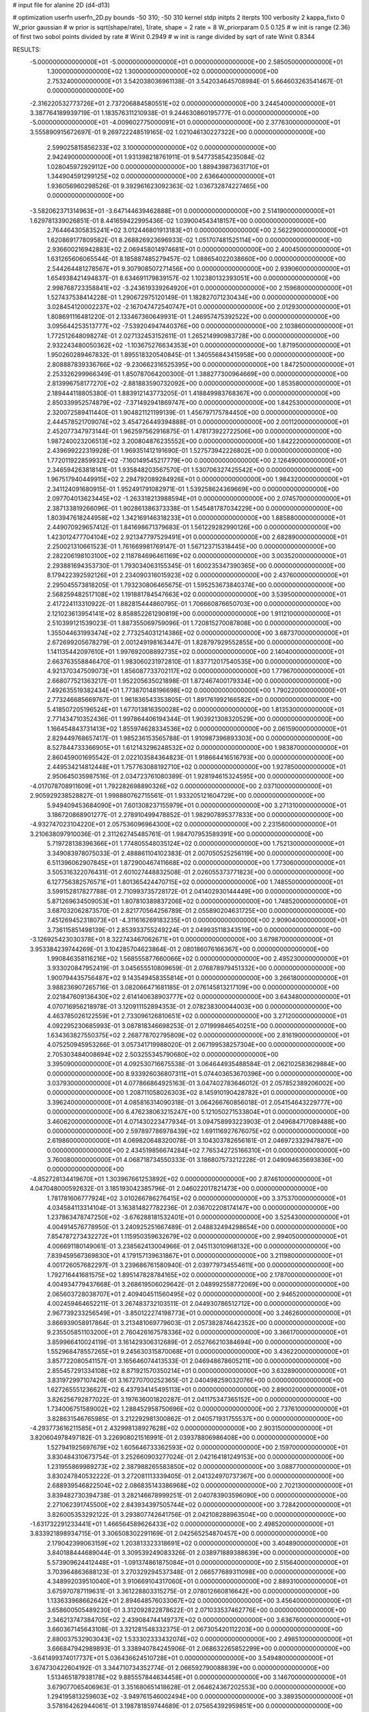 # input file for alanine 2D (d4-d13)

# optimization
userfn       userfn_2D.py
bounds       -50 310; -50 310
kernel       stdp
initpts      2
iterpts      100
verbosity    2
kappa_fixto      0
W_prior  gaussian
# w prior is sqrt(shape/rate), 1/rate, shape = 2 rate = 8
W_priorparam 0.5 0.125
# w init is range (2.36) of first two sobol points divided by rate
# Winit 0.2949
# w init is range divided by sqrt of rate
Winit 0.8344



RESULTS:
 -5.000000000000000E+01 -5.000000000000000E+01  0.000000000000000E+00       2.585050000000000E+01
  1.300000000000000E+02  1.300000000000000E+02  0.000000000000000E+00       2.753240000000000E+01       3.542038036961138E-01  3.542034645708984E-01       5.664603263541467E-01  0.000000000000000E+00
 -2.316220532773726E+01  2.737206884580551E+02  0.000000000000000E+00       3.244540000000000E+01       3.387764189939719E-01  1.183576311210938E-01       9.244630860195777E-01  0.000000000000000E+00
 -5.000000000000000E+01 -4.009602775000091E+01  0.000000000000000E+00       2.377630000000000E+01       3.555890915672697E-01  9.269722248519165E-02       1.021046130227322E+00  0.000000000000000E+00
  2.599025815856233E+02  3.100000000000000E+02  0.000000000000000E+00       2.942490000000000E+01       1.931398218761911E-01  9.547735854235084E-02       1.028045972929112E+00  0.000000000000000E+00
  1.889439873631710E+01  1.344904591299125E+02  0.000000000000000E+00       2.636640000000000E+01       1.936056960298526E-01  9.392961623092363E-02       1.036732874227465E+00  0.000000000000000E+00
 -3.582062371314963E+01 -3.647144639462888E+01  0.000000000000000E+00       2.514190000000000E+01       1.629781339026851E-01  8.441659422995436E-02       1.039004543418157E+00  0.000000000000000E+00
  2.764464305835241E+02  3.012446801913183E+01  0.000000000000000E+00       2.562290000000000E+01       1.620869177809582E-01  8.268826923696933E-02       1.051707481525114E+00  0.000000000000000E+00
  2.936600216942883E+02  2.069458014974681E+01  0.000000000000000E+00       2.400450000000000E+01       1.631265606065544E-01  8.185887485279457E-02       1.088654022038660E+00  0.000000000000000E+00
  2.544264481278567E+01  9.307908507271456E+00  0.000000000000000E+00       2.939060000000000E+01       1.654938421494837E-01  8.634691179839157E-02       1.102380132393051E+00  0.000000000000000E+00
  2.998768723358841E+02 -3.243619339264920E+01  0.000000000000000E+00       2.159680000000000E+01       1.527437538414228E-01  1.290672975120149E-01       1.182827071230434E+00  0.000000000000000E+00
  3.028454120002237E+02 -2.167047472540747E+01  0.000000000000000E+00       2.012930000000000E+01       1.808691116481220E-01  2.133467360649931E-01       1.246957475392522E+00  0.000000000000000E+00
  3.095644253513777E+02 -7.539204947440376E+00  0.000000000000000E+00       2.103860000000000E+01       1.772512648098274E-01  2.027132453152611E-01       1.265214990983728E+00  0.000000000000000E+00
  2.932243480050362E+02 -1.103675276634353E+01  0.000000000000000E+00       1.871950000000000E+01       1.950260289467832E-01  1.895518320540845E-01       1.340556843415958E+00  0.000000000000000E+00
  2.808887839336766E+02 -9.230662316525395E+00  0.000000000000000E+00       1.847250000000000E+01       2.253326299966349E-01  1.850787064200300E-01       1.388277300964669E+00  0.000000000000000E+00
  2.813996758177270E+02 -2.881883590732092E+00  0.000000000000000E+00       1.853580000000000E+01       2.189444118805380E-01  1.883912143773205E-01       1.418849983768367E+00  0.000000000000000E+00
  2.850339952574879E+02 -7.371492941869747E+00  0.000000000000000E+00       1.842530000000000E+01       2.320072589411440E-01  1.904821121199139E-01       1.456797175784450E+00  0.000000000000000E+00
  2.444578521709074E+02  3.454726449394888E-01  0.000000000000000E+00       2.001120000000000E+01       2.452077347973144E-01  1.962597562916875E-01       1.478173922722506E+00  0.000000000000000E+00
  1.987240023206513E+02  3.200804876235552E+00  0.000000000000000E+00       1.842220000000000E+01       2.439699222319928E-01  1.969351412191690E-01       1.527573942226802E+00  0.000000000000000E+00
  1.772011922859932E+02 -7.160149545217779E+00  0.000000000000000E+00       2.126490000000000E+01       2.346594263818141E-01  1.935848203567570E-01       1.530706327425542E+00  0.000000000000000E+00
  1.967517940449915E+02  2.294792089284926E+01  0.000000000000000E+00       1.984320000000000E+01       2.341124091680915E-01  1.952491791082971E-01       1.539258624369669E+00  0.000000000000000E+00
  2.097704013623445E+02 -1.263318213988594E+01  0.000000000000000E+00       2.074570000000000E+01       2.387133819266096E-01  1.902861386373338E-01       1.545481787034229E+00  0.000000000000000E+00
  1.803947618244958E+02  1.342169146318233E+01  0.000000000000000E+00       1.885880000000000E+01       2.449070929657412E-01  1.841698671379683E-01       1.561229282990126E+00  0.000000000000000E+00
  1.423012477704104E+02  2.921347797529491E+01  0.000000000000000E+00       2.682890000000000E+01       2.250021310661523E-01  1.761669981769147E-01       1.567123715318445E+00  0.000000000000000E+00
  2.282206198103100E+02  2.118784696461169E+02  0.000000000000000E+00       3.003520000000000E+01       2.293881694353730E-01  1.793034063155345E-01       1.600235347390365E+00  0.000000000000000E+00
  8.179422392592126E+01  2.234090316015923E+02  0.000000000000000E+00       2.437600000000000E+01       2.295045573818205E-01  1.793230806465675E-01       1.595253673840374E+00  0.000000000000000E+00
  2.568259482517108E+02  1.191881784547663E+02  0.000000000000000E+00       3.539500000000000E+01       2.417224113310922E-01  1.882815444860795E-01       1.706660876650703E+00  0.000000000000000E+00
  2.121023613954141E+02  8.858852261290819E+00  0.000000000000000E+00       1.911210000000000E+01       2.510399121539023E-01  1.887355069759096E-01       1.720815270087808E+00  0.000000000000000E+00
  1.355044631993474E+02  2.773254031214386E+02  0.000000000000000E+00       3.687370000000000E+01       2.672699205678279E-01  2.001249198163447E-01       1.828797929552855E+00  0.000000000000000E+00
  1.141135442097610E+01  1.997692008892735E+02  0.000000000000000E+00       2.140400000000000E+01       2.663763558846470E-01  1.983060231972810E-01       1.837712017540535E+00  0.000000000000000E+00
  4.921370347509073E+01  1.856087733702117E+02  0.000000000000000E+00       1.779670000000000E+01       2.668077521363217E-01  1.952205635021898E-01       1.872467400179334E+00  0.000000000000000E+00
  7.492635519382434E+01  1.773870148196698E+02  0.000000000000000E+00       1.790220000000000E+01       2.773246685669767E-01  1.961836543353805E-01       1.891761992166582E+00  0.000000000000000E+00
  5.418507205196524E+01  1.677013816350028E+02  0.000000000000000E+00       1.813530000000000E+01       2.771434710352436E-01  1.997864406194344E-01       1.903921308320529E+00  0.000000000000000E+00
  1.166454843731413E+02  1.855974628334536E+02  0.000000000000000E+00       2.061590000000000E+01       2.829449768657417E-01  1.985236153565788E-01       1.910987396893303E+00  0.000000000000000E+00
  8.527844733366905E+01  1.612143296248532E+02  0.000000000000000E+00       1.983870000000000E+01       2.860459001695542E-01  2.022103584364823E-01       1.918664416516793E+00  0.000000000000000E+00
  2.449534214812448E+01  1.757763088192710E+02  0.000000000000000E+00       1.927850000000000E+01       2.950645035987516E-01  2.034723761080389E-01       1.928194615324595E+00  0.000000000000000E+00
 -4.017078708911609E+01  1.792282698890326E+02  0.000000000000000E+00       2.037100000000000E+01       2.905929238528827E-01  1.998880762715561E-01       1.933205121604729E+00  0.000000000000000E+00
  5.949409453684090E+01  7.601308237155979E+01  0.000000000000000E+00       3.271310000000000E+01       3.186720868901277E-01  2.278910499478852E-01       1.982907895377833E+00  0.000000000000000E+00
 -4.932747023104220E+01  2.057536096964300E+02  0.000000000000000E+00       2.231560000000000E+01       3.210638097910036E-01  2.311262745485761E-01       1.984707953589391E+00  0.000000000000000E+00
  5.719728138396366E+01  1.774805548035124E+02  0.000000000000000E+00       1.752130000000000E+01       3.349083978075033E-01  2.488861104102383E-01       2.007050525256119E+00  0.000000000000000E+00
  6.511396062907845E+01  1.872900467411668E+02  0.000000000000000E+00       1.773060000000000E+01       3.505316322076431E-01  2.601027448832508E-01       2.026055373771823E+00  0.000000000000000E+00
  6.127756382576571E+01  1.801365424470715E+02  0.000000000000000E+00       1.748550000000000E+01       3.599152817827788E-01  2.710993735728172E-01       2.041402930144449E+00  0.000000000000000E+00
  5.871269634509053E+01  1.807810389837206E+02  0.000000000000000E+00       1.748520000000000E+01       3.687032062873570E-01  2.821770564256789E-01       2.055890204631725E+00  0.000000000000000E+00
  7.451269452318073E+01 -4.311616269183235E+01  0.000000000000000E+00       2.909040000000000E+01       3.736115851498139E-01  2.853933755249224E-01       2.049935118343519E+00  0.000000000000000E+00
 -3.126925423030378E+01  8.322743467062671E+01  0.000000000000000E+00       3.679870000000000E+01       3.953384239744269E-01  3.104285704623864E-01       2.080186076166367E+00  0.000000000000000E+00
  1.990846358116216E+02  1.568555877660066E+02  0.000000000000000E+00       2.495230000000000E+01       3.933020847952419E-01  3.045655510809659E-01       2.076878979451332E+00  0.000000000000000E+00
  1.900794435756487E+02  9.143549458355814E+01  0.000000000000000E+00       3.266180000000000E+01       3.988236907265716E-01  3.082066471681185E-01       2.076145813217109E+00  0.000000000000000E+00
  2.021847609136430E+02  2.614140638903777E+02  0.000000000000000E+00       3.643480000000000E+01       4.070716956218978E-01  3.120911152894353E-01       2.078238300044003E+00  0.000000000000000E+00
  4.463785026122559E+01  2.733096126810651E+02  0.000000000000000E+00       3.271200000000000E+01       4.092295230685993E-01  3.087818346698253E-01       2.071999846540251E+00  0.000000000000000E+00
  1.634363827550375E+02  2.268778702795809E+02  0.000000000000000E+00       2.816190000000000E+01       4.075250945953266E-01  3.057341719988020E-01       2.067199538257304E+00  0.000000000000000E+00
  2.705303484008694E+02  2.503255345790680E+02  0.000000000000000E+00       3.395090000000000E+01       4.092530716675538E-01  3.064644935488584E-01       2.062102583629884E+00  0.000000000000000E+00
  8.933926036807311E+01  5.074403653670396E+00  0.000000000000000E+00       3.037930000000000E+01       4.077866864925163E-01  3.047402783646012E-01       2.057852389206002E+00  0.000000000000000E+00
  1.208711058026303E+02  8.145910190428782E+01  0.000000000000000E+00       3.396240000000000E+01       4.085816314090318E-01  3.064266760856018E-01       2.054154643229777E+00  0.000000000000000E+00
  6.476238063215247E+00  5.121050271533804E+01  0.000000000000000E+00       3.460620000000000E+01       4.071430223477934E-01  3.094758993223903E-01       2.049684717089488E+00  0.000000000000000E+00
  2.597897786978439E+02  1.691116927676075E+02  0.000000000000000E+00       2.619860000000000E+01       4.069820648320078E-01  3.104303782656161E-01       2.046972332947887E+00  0.000000000000000E+00
  2.434519856674284E+02  7.765342725166310E+01  0.000000000000000E+00       3.760080000000000E+01       4.068718734550333E-01  3.186807573212228E-01       2.049094635693836E+00  0.000000000000000E+00
 -4.852728134419670E+01  1.303967661253892E+02  0.000000000000000E+00       2.874610000000000E+01       4.047048000592632E-01  3.185193042385796E-01       2.046022017821473E+00  0.000000000000000E+00
  1.781781606777924E+02  3.010266786276415E+02  0.000000000000000E+00       3.375370000000000E+01       4.034584113314104E-01  3.163814827782236E-01       2.036702208174147E+00  0.000000000000000E+00
  1.237863478747250E+02 -3.676288181532401E+01  0.000000000000000E+00       3.525430000000000E+01       4.004914576778950E-01  3.240925251667489E-01       2.048832494298654E+00  0.000000000000000E+00
  7.854787273432272E+01  1.115950359632679E+02  0.000000000000000E+00       2.994050000000000E+01       4.006691180149061E-01  3.238562413004966E-01       2.045113010968132E+00  0.000000000000000E+00
  7.839459567369830E+01  4.179157139631867E+01  0.000000000000000E+00       3.211980000000000E+01       4.001726057682297E-01  3.239686761580940E-01       2.039779734554611E+00  0.000000000000000E+00
  1.792716441681575E+02  1.895147828784165E+02  0.000000000000000E+00       2.178700000000000E+01       4.004934779437668E-01  3.268619506029642E-01       2.048992558772069E+00  0.000000000000000E+00
  2.065603728038707E+01  2.409404511560495E+02  0.000000000000000E+00       2.946520000000000E+01       4.002459464652211E-01  3.267483732103511E-01       2.044930786512712E+00  0.000000000000000E+00
  2.967739233256549E+01 -3.850122274198773E+01  0.000000000000000E+00       3.246260000000000E+01       3.866939058917864E-01  3.213481069779603E-01       2.057382874642352E+00  0.000000000000000E+00
  9.235505851103200E+01  2.760426167578336E+02  0.000000000000000E+00       3.366170000000000E+01       3.859966410024119E-01  3.161429306312689E-01       2.052766210384694E+00  0.000000000000000E+00
  1.552968478557265E+01  9.245630315870068E+01  0.000000000000000E+00       3.436220000000000E+01       3.857722080541157E-01  3.165646074413533E-01       2.046948678605211E+00  0.000000000000000E+00
  2.855457291334108E+02  8.871921570350214E+01  0.000000000000000E+00       3.632890000000000E+01       3.831972997107426E-01  3.167270700252365E-01       2.040498259032076E+00  0.000000000000000E+00
  1.627265551236627E+02  6.437934145495113E+01  0.000000000000000E+00       2.890020000000000E+01       3.826256792877022E-01  3.197636001820287E-01       2.041175347365152E+00  0.000000000000000E+00
  1.734006751589002E+02  1.288452958750696E+02  0.000000000000000E+00       2.737610000000000E+01       3.828631546765985E-01  3.212292981300862E-01       2.040571931755537E+00  0.000000000000000E+00
 -4.293773616211585E+01  2.432998138927628E+02  0.000000000000000E+00       2.903150000000000E+01       3.820604978497182E-01  3.226908021516991E-01       2.039378806986408E+00  0.000000000000000E+00
  1.527941925697679E+02  1.605646733362593E+02  0.000000000000000E+00       2.159700000000000E+01       3.830484310673754E-01  3.252660903277024E-01       2.042164181249153E+00  0.000000000000000E+00
  1.231955869989273E+02  2.387988265583850E+02  0.000000000000000E+00       3.088770000000000E+01       3.830247840532222E-01  3.272081113339405E-01       2.041324970737367E+00  0.000000000000000E+00
  2.688939546822504E+02  2.086835143386968E+02  0.000000000000000E+00       2.702130000000000E+01       3.839482730394738E-01  3.282146678999251E-01       2.040783903596090E+00  0.000000000000000E+00
  2.271062391745500E+02  2.843934397505744E+02  0.000000000000000E+00       3.728420000000000E+01       3.826005353292122E-01  3.293807742641756E-01       2.042108288963504E+00  0.000000000000000E+00
 -1.631732291233441E+01  1.466564589626433E+02  0.000000000000000E+00       2.498520000000000E+01       3.833921898934715E-01  3.306508302291169E-01       2.042565254870457E+00  0.000000000000000E+00
  2.179042399063159E+02  1.203813323318691E+02  0.000000000000000E+00       3.404890000000000E+01       3.840188444689044E-01  3.309539249083326E-01       2.038971889388639E+00  0.000000000000000E+00
  5.573909624412448E+01 -1.091374861875084E+01  0.000000000000000E+00       2.515640000000000E+01       3.703964863688123E-01  3.270329294537348E-01       2.066577689311098E+00  0.000000000000000E+00
  4.348992039510040E+01  3.910669104317060E+01  0.000000000000000E+00       2.889310000000000E+01       3.675970787119631E-01  3.361228803315275E-01       2.078012660816642E+00  0.000000000000000E+00
  1.133633968662642E+01  2.894648576033067E+02  0.000000000000000E+00       3.456400000000000E+01       3.658600505489230E-01  3.312092822878622E-01       2.071033537462776E+00  0.000000000000000E+00
  2.346213747384705E+02  2.439084744149737E+02  0.000000000000000E+00       3.636760000000000E+01       3.660367145643108E-01  3.321281548332375E-01       2.067305420112203E+00  0.000000000000000E+00
  2.880037532903043E+02  1.533302333432074E+02  0.000000000000000E+00       2.498510000000000E+01       3.666847942989893E-01  3.338940784245906E-01       2.068632265852299E+00  0.000000000000000E+00
 -3.641499374017737E+01  5.036436624510728E+01  0.000000000000000E+00       3.549480000000000E+01       3.674730422604192E-01  3.344710734352774E-01       2.066592790088839E+00  0.000000000000000E+00
  1.513465187938178E+02  9.885557844634458E+01  0.000000000000000E+00       3.146700000000000E+01       3.679077065406963E-01  3.351680651418628E-01       2.064624367202553E+00  0.000000000000000E+00
  1.294195813259603E+02 -3.949761546002494E+00  0.000000000000000E+00       3.389350000000000E+01       3.578164262944061E-01  3.198781859744689E-01       2.075654392959851E+00  0.000000000000000E+00
  2.164983912514926E+02  5.851745440293624E+01  0.000000000000000E+00       3.153640000000000E+01       3.574051066154956E-01  3.203659795866839E-01       2.073084087852346E+00  0.000000000000000E+00
  1.633042303267084E+02  2.605408460408463E+02  0.000000000000000E+00       3.490290000000000E+01       3.577392684414247E-01  3.205022887316372E-01       2.069666601799223E+00  0.000000000000000E+00
 -1.250442746380413E+01  2.348777688462606E+01  0.000000000000000E+00       3.553630000000000E+01       3.532554670127619E-01  3.137089167735174E-01       2.077947462464724E+00  0.000000000000000E+00
  4.584440187185388E+01  1.112145686959761E+02  0.000000000000000E+00       2.960940000000000E+01       3.537814066488973E-01  3.144113877169312E-01       2.077088101891864E+00  0.000000000000000E+00
 -1.480624399994257E+01  2.306816922264132E+02  0.000000000000000E+00       2.754720000000000E+01       3.547623454976849E-01  3.151632984045672E-01       2.076771795415150E+00  0.000000000000000E+00
  2.376171165831952E+02  1.470373539449192E+02  0.000000000000000E+00       3.046080000000000E+01       3.552050887860296E-01  3.160755397559873E-01       2.075490120375975E+00  0.000000000000000E+00
 -1.421420345909412E+01  1.126537593401924E+02  0.000000000000000E+00       3.296660000000000E+01       3.547967629338680E-01  3.155339620975430E-01       2.072252186145608E+00  0.000000000000000E+00
  1.973554464677492E+02  2.256804446474382E+02  0.000000000000000E+00       2.990170000000000E+01       3.554248415146896E-01  3.160721118571908E-01       2.071058723414166E+00  0.000000000000000E+00
  2.682671887818765E+02  2.790107363116583E+02  0.000000000000000E+00       3.459660000000000E+01       3.557841896095116E-01  3.168973608399728E-01       2.069004653419012E+00  0.000000000000000E+00
  5.600193653253036E+01  2.408451945438490E+02  0.000000000000000E+00       2.761040000000000E+01       3.565334532035274E-01  3.177065567437066E-01       2.068909764179522E+00  0.000000000000000E+00
  4.439715690461134E+00 -1.499138114292649E+01  0.000000000000000E+00       3.408910000000000E+01       3.360339300043195E-01  3.150466437249826E-01       2.077780265969908E+00  0.000000000000000E+00
  1.118800160807858E+02  4.758447154901196E+01  0.000000000000000E+00       3.354680000000000E+01       3.365422573367502E-01  3.147355681249286E-01       2.077230331849586E+00  0.000000000000000E+00
  2.201899936503891E+02  1.806431369934252E+02  0.000000000000000E+00       2.598810000000000E+01       3.370687864269208E-01  3.157101758436607E-01       2.077241214361370E+00  0.000000000000000E+00
  1.518010338181114E+02 -4.378996913042107E+01  0.000000000000000E+00       3.446380000000000E+01       3.347569420588844E-01  3.165809875953032E-01       2.076736174676799E+00  0.000000000000000E+00
  9.079677703967150E+01  7.720749531242338E+01  0.000000000000000E+00       3.438910000000000E+01       3.353788261400109E-01  3.169297232663830E-01       2.074854935906305E+00  0.000000000000000E+00
  2.403782177406104E+02  3.986520866796017E+01  0.000000000000000E+00       2.836770000000000E+01       3.357253845193557E-01  3.171125166507998E-01       2.074369647474818E+00  0.000000000000000E+00
  2.114929451342776E+02 -4.844866183659634E+01  0.000000000000000E+00       3.107850000000000E+01       3.360896014457961E-01  3.181955053066420E-01       2.073686644700686E+00  0.000000000000000E+00
  1.410537035503019E+02  2.053079306881561E+02  0.000000000000000E+00       2.342270000000000E+01       3.369963876320651E-01  3.188996352126382E-01       2.074433290211192E+00  0.000000000000000E+00